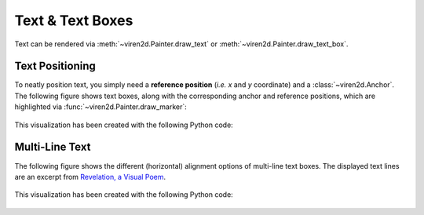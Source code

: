 .. _tutorial-text:

~~~~~~~~~~~~~~~~~
Text & Text Boxes
~~~~~~~~~~~~~~~~~

Text can be rendered via :meth:`~viren2d.Painter.draw_text` or
:meth:`~viren2d.Painter.draw_text_box`.


.. _tutorial-text-anchors:

................
Text Positioning
................

To neatly position text, you simply need a **reference position** (*i.e. x* and
*y* coordinate) and a :class:`~viren2d.Anchor`. The following figure shows
text boxes, along with the corresponding anchor and reference positions,
which are highlighted via :func:`~viren2d.Painter.draw_marker`:

   .. image:: ../images/text-anchors.png
      :width: 440
      :alt: Text anchors
      :align: center

This visualization has been created with the following Python code:

   .. literalinclude:: ../../../examples/rtd_demo_images/positioning.py
      :language: python
      :linenos:
      :lines: 35-51
      :emphasize-lines: 10
      :dedent: 4


.. _tutorial-text-multi-line:

...............
Multi-Line Text
...............

The following figure shows the different (horizontal) alignment options of
multi-line text boxes. The displayed text lines are an excerpt from
`Revelation, a Visual Poem <https://vimeo.com/57370112>`__.

   .. image:: ../images/text-multi-line.png
      :width: 750
      :alt: Multi-line Text Alignment
      :align: center

This visualization has been created with the following Python code:

   .. literalinclude:: ../../../examples/rtd_demo_images/positioning.py
      :language: python
      :lines: 67-97
      :linenos:
      :emphasize-lines: 15, 21, 27
      :dedent: 4

